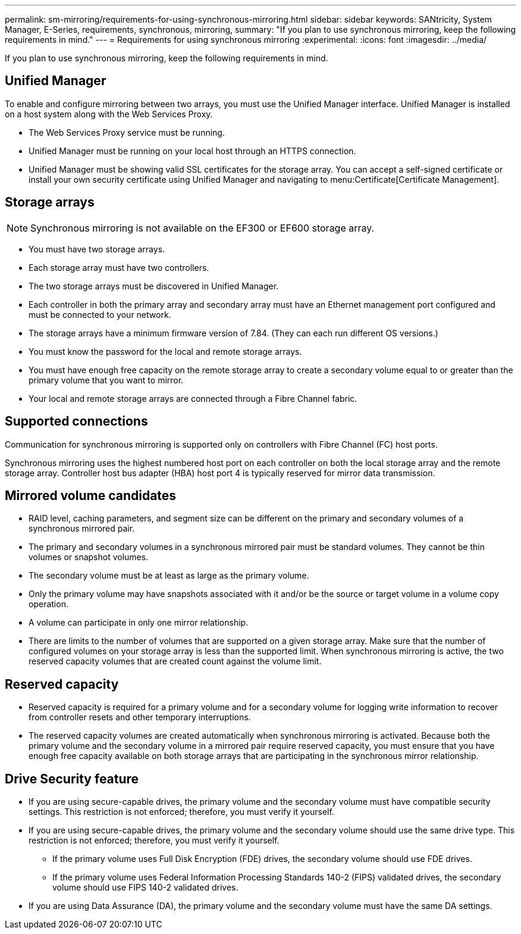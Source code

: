 ---
permalink: sm-mirroring/requirements-for-using-synchronous-mirroring.html
sidebar: sidebar
keywords: SANtricity, System Manager, E-Series, requirements, synchronous, mirroring,
summary: "If you plan to use synchronous mirroring, keep the following requirements in mind."
---
= Requirements for using synchronous mirroring
:experimental:
:icons: font
:imagesdir: ../media/

[.lead]
If you plan to use synchronous mirroring, keep the following requirements in mind.

== Unified Manager

To enable and configure mirroring between two arrays, you must use the Unified Manager interface. Unified Manager is installed on a host system along with the Web Services Proxy.

* The Web Services Proxy service must be running.
* Unified Manager must be running on your local host through an HTTPS connection.
* Unified Manager must be showing valid SSL certificates for the storage array. You can accept a self-signed certificate or install your own security certificate using Unified Manager and navigating to menu:Certificate[Certificate Management].

== Storage arrays

[NOTE]
====
Synchronous mirroring is not available on the EF300 or EF600 storage array.
====

* You must have two storage arrays.
* Each storage array must have two controllers.
* The two storage arrays must be discovered in Unified Manager.
* Each controller in both the primary array and secondary array must have an Ethernet management port configured and must be connected to your network.
* The storage arrays have a minimum firmware version of 7.84. (They can each run different OS versions.)
* You must know the password for the local and remote storage arrays.
* You must have enough free capacity on the remote storage array to create a secondary volume equal to or greater than the primary volume that you want to mirror.
* Your local and remote storage arrays are connected through a Fibre Channel fabric.

== Supported connections

Communication for synchronous mirroring is supported only on controllers with Fibre Channel (FC) host ports.

Synchronous mirroring uses the highest numbered host port on each controller on both the local storage array and the remote storage array. Controller host bus adapter (HBA) host port 4 is typically reserved for mirror data transmission.

== Mirrored volume candidates

* RAID level, caching parameters, and segment size can be different on the primary and secondary volumes of a synchronous mirrored pair.
* The primary and secondary volumes in a synchronous mirrored pair must be standard volumes. They cannot be thin volumes or snapshot volumes.
* The secondary volume must be at least as large as the primary volume.
* Only the primary volume may have snapshots associated with it and/or be the source or target volume in a volume copy operation.
* A volume can participate in only one mirror relationship.
* There are limits to the number of volumes that are supported on a given storage array. Make sure that the number of configured volumes on your storage array is less than the supported limit. When synchronous mirroring is active, the two reserved capacity volumes that are created count against the volume limit.

== Reserved capacity

* Reserved capacity is required for a primary volume and for a secondary volume for logging write information to recover from controller resets and other temporary interruptions.
* The reserved capacity volumes are created automatically when synchronous mirroring is activated. Because both the primary volume and the secondary volume in a mirrored pair require reserved capacity, you must ensure that you have enough free capacity available on both storage arrays that are participating in the synchronous mirror relationship.

== Drive Security feature

* If you are using secure-capable drives, the primary volume and the secondary volume must have compatible security settings. This restriction is not enforced; therefore, you must verify it yourself.
* If you are using secure-capable drives, the primary volume and the secondary volume should use the same drive type. This restriction is not enforced; therefore, you must verify it yourself.
 ** If the primary volume uses Full Disk Encryption (FDE) drives, the secondary volume should use FDE drives.
 ** If the primary volume uses Federal Information Processing Standards 140-2 (FIPS) validated drives, the secondary volume should use FIPS 140-2 validated drives.
* If you are using Data Assurance (DA), the primary volume and the secondary volume must have the same DA settings.
